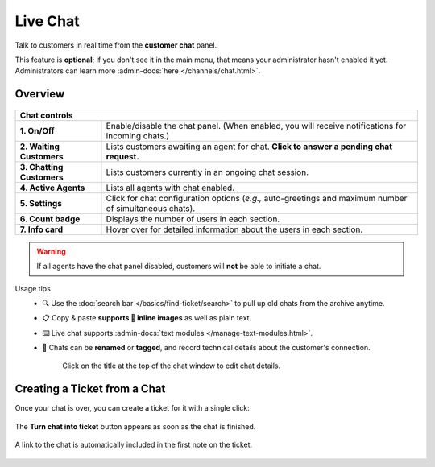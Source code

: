 ﻿Live Chat
=========

Talk to customers in real time from the **customer chat** panel.

This feature is **optional**; if you don't see it in the main menu,
that means your administrator hasn't enabled it yet. Administrators can learn
more :admin-docs:`here </channels/chat.html>`.

Overview
--------

.. figure:: /images/extras/chat.jpg
   :alt: Sample view of Customer Chat
   :align: center

+---------------------------------------------------------------------------+
| Chat controls                                                             |
+===========================+===============================================+
| **1. On/Off**             | Enable/disable the chat panel.                |
|                           | (When enabled, you will receive notifications |
|                           | for incoming chats.)                          |
+---------------------------+-----------------------------------------------+
| **2. Waiting Customers**  | Lists customers awaiting an agent for chat.   |
|                           | **Click to answer a pending chat request.**   |
+---------------------------+-----------------------------------------------+
| **3. Chatting Customers** | Lists customers currently in an ongoing chat  |
|                           | session.                                      |
+---------------------------+-----------------------------------------------+
| **4. Active Agents**      | Lists all agents with chat enabled.           |
+---------------------------+-----------------------------------------------+
| **5. Settings**           | Click for chat configuration options (*e.g.,* |
|                           | auto-greetings and maximum number of          |
|                           | simultaneous chats).                          |
+---------------------------+-----------------------------------------------+
| **6. Count badge**        | Displays the number of users in each section. |
+---------------------------+-----------------------------------------------+
| **7. Info card**          | Hover over for detailed information about the |
|                           | users in each section.                        |
+---------------------------+-----------------------------------------------+


.. warning:: If all agents have the chat panel disabled, customers will **not**
             be able to initiate a chat.

Usage tips
   * 🔍 Use the :doc:`search bar </basics/find-ticket/search>` to pull up old chats from the archive anytime.
   * 📋 Copy & paste **supports 🌄 inline images** as well as plain text.
   * ⌨️ Live chat supports :admin-docs:`text modules </manage-text-modules.html>`.
   * 📝 Chats can be **renamed** or **tagged**, and record technical details about
     the customer's connection.

      .. figure:: /images/extras/chat-details.png
         :alt: Chat details view
         :align: center
         :scale: 30%

         Click on the title at the top of the chat window to edit chat details.

Creating a Ticket from a Chat
-----------------------------

Once your chat is over, you can create a ticket for it with a single click:

.. figure:: /images/extras/chat-create-ticket.jpg
   :alt: Completed chat window
   :align: center

   The **Turn chat into ticket** button appears as soon as the chat is finished.

.. figure:: /images/extras/chat-new-ticket-dialog.jpg
   :alt: New ticket view
   :align: center

   A link to the chat is automatically included in the first note on the ticket.

